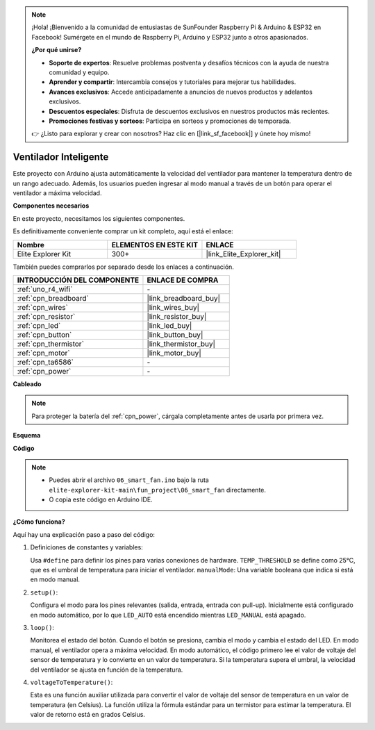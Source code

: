 .. note::

    ¡Hola! ¡Bienvenido a la comunidad de entusiastas de SunFounder Raspberry Pi & Arduino & ESP32 en Facebook! Sumérgete en el mundo de Raspberry Pi, Arduino y ESP32 junto a otros apasionados.

    **¿Por qué unirse?**

    - **Soporte de expertos**: Resuelve problemas postventa y desafíos técnicos con la ayuda de nuestra comunidad y equipo.
    - **Aprender y compartir**: Intercambia consejos y tutoriales para mejorar tus habilidades.
    - **Avances exclusivos**: Accede anticipadamente a anuncios de nuevos productos y adelantos exclusivos.
    - **Descuentos especiales**: Disfruta de descuentos exclusivos en nuestros productos más recientes.
    - **Promociones festivas y sorteos**: Participa en sorteos y promociones de temporada.

    👉 ¿Listo para explorar y crear con nosotros? Haz clic en [|link_sf_facebook|] y únete hoy mismo!

.. _fun_smart_fan:

Ventilador Inteligente
==========================

.. raw:: html

   <video loop autoplay muted style = "max-width:100%">
      <source src="../_static/videos/fun_projects/06_fun_smartfan.mp4"  type="video/mp4">
      Your browser does not support the video tag.
   </video>

Este proyecto con Arduino ajusta automáticamente la velocidad del ventilador para mantener 
la temperatura dentro de un rango adecuado. Además, los usuarios pueden ingresar al modo manual a través de un botón para operar el ventilador a máxima velocidad.

**Componentes necesarios**

En este proyecto, necesitamos los siguientes componentes.

Es definitivamente conveniente comprar un kit completo, aquí está el enlace:

.. list-table::
    :widths: 20 20 20
    :header-rows: 1

    *   - Nombre
        - ELEMENTOS EN ESTE KIT
        - ENLACE
    *   - Elite Explorer Kit
        - 300+
        - |link_Elite_Explorer_kit|

También puedes comprarlos por separado desde los enlaces a continuación.

.. list-table::
    :widths: 30 20
    :header-rows: 1

    *   - INTRODUCCIÓN DEL COMPONENTE
        - ENLACE DE COMPRA

    *   - :ref:`uno_r4_wifi`
        - \-
    *   - :ref:`cpn_breadboard`
        - |link_breadboard_buy|
    *   - :ref:`cpn_wires`
        - |link_wires_buy|
    *   - :ref:`cpn_resistor`
        - |link_resistor_buy|
    *   - :ref:`cpn_led`
        - |link_led_buy|
    *   - :ref:`cpn_button`
        - |link_button_buy|
    *   - :ref:`cpn_thermistor`
        - |link_thermistor_buy|
    *   - :ref:`cpn_motor`
        - |link_motor_buy|
    *   - :ref:`cpn_ta6586`
        - \-
    *   - :ref:`cpn_power`
        - \-

**Cableado**

.. note::
    Para proteger la batería del :ref:`cpn_power`, cárgala completamente antes de usarla por primera vez.

.. image:: img/06_smart_fan_bb.png
    :width: 100%
    :align: center

.. raw:: html

   <br/>

**Esquema**

.. image:: img/06_smart_fan_schematic.png
   :width: 80%
   :align: center

**Código**

.. note::

    * Puedes abrir el archivo ``06_smart_fan.ino`` bajo la ruta ``elite-explorer-kit-main\fun_project\06_smart_fan`` directamente.
    * O copia este código en Arduino IDE.

.. raw:: html

   <iframe src=https://create.arduino.cc/editor/sunfounder01/ba484912-14d6-4125-83a0-73a107904144/preview?embed style="height:510px;width:100%;margin:10px 0" frameborder=0></iframe>


**¿Cómo funciona?**

Aquí hay una explicación paso a paso del código:

1. Definiciones de constantes y variables:

   Usa ``#define`` para definir los pines para varias conexiones de hardware.
   ``TEMP_THRESHOLD`` se define como 25°C, que es el umbral de temperatura para iniciar el ventilador.
   ``manualMode``: Una variable booleana que indica si está en modo manual.

2. ``setup()``:

   Configura el modo para los pines relevantes (salida, entrada, entrada con pull-up).
   Inicialmente está configurado en modo automático, por lo que ``LED_AUTO`` está encendido mientras ``LED_MANUAL`` está apagado.

3. ``loop()``:

   Monitorea el estado del botón. Cuando el botón se presiona, cambia el modo y cambia el estado del LED.
   En modo manual, el ventilador opera a máxima velocidad.
   En modo automático, el código primero lee el valor de voltaje del sensor de temperatura y lo convierte en un valor de temperatura.
   Si la temperatura supera el umbral, la velocidad del ventilador se ajusta en función de la temperatura.

4. ``voltageToTemperature()``:

   Esta es una función auxiliar utilizada para convertir el valor de voltaje del sensor de temperatura en un valor de temperatura (en Celsius).
   La función utiliza la fórmula estándar para un termistor para estimar la temperatura.
   El valor de retorno está en grados Celsius.

